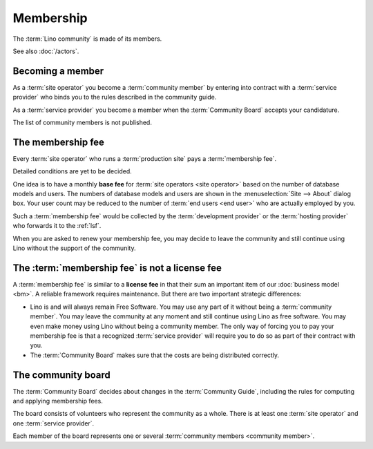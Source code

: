 ==========
Membership
==========

The :term:`Lino community` is made of its members.

.. glossary::

  Lino community

    The group of natural or juridical persons who use the :term:`Lino framework`
    and adhere to the rules described in this guide when collaborating with
    other members.
    Legally represented by :doc:`rumma` as long as there is no :doc:`lsf`.

  community member

    A legal or natural person who declares adhering to the :term:`Lino
    community` and the rules described in the community guide.

See also :doc:`/actors`.

Becoming a member
=================

As a :term:`site operator` you become a :term:`community member`
by entering into contract with a :term:`service provider` who binds you to the
rules described in the community guide.

As a :term:`service provider` you become a member when the :term:`Community
Board` accepts your candidature.

The list of community members is not published.

The membership fee
==================

.. glossary::

    membership fee

      A fee to be paid by certain community members as a contribution to
      operation costs of the :doc:`lsf`.


Every :term:`site operator` who runs a :term:`production site` pays a
:term:`membership fee`.

Detailed conditions are yet to be decided.

One idea is to have a monthly **base fee** for :term:`site operators <site
operator>` based on the number of database models and users. The numbers of
database models and users are shown in the :menuselection:`Site --> About`
dialog box. Your user count may be reduced to the number of :term:`end users
<end user>` who are actually employed by you.

Such a :term:`membership fee` would be collected by the :term:`development
provider` or the :term:`hosting provider` who forwards it to the :ref:`lsf`.

When you are asked to renew your membership fee, you may decide to leave the
community and still continue using Lino without the support of the community.

The :term:`membership fee` is not a license fee
===============================================

A :term:`membership fee` is similar to a **license fee** in that their sum an
important item of our :doc:`business model <bm>`. A reliable framework requires
maintenance.  But there are two important strategic differences:

- Lino is and will always remain Free Software.
  You may use any part of it without being a :term:`community member`.
  You may leave the community at any moment and still continue using Lino as free
  software. You may even make money using Lino without being a community member.
  The only way of forcing you to pay your membership fee is that a
  recognized :term:`service provider` will require you to do so as part of their
  contract with you.

- The :term:`Community Board` makes sure that the costs are being distributed
  correctly.


The community board
===================

.. glossary::

    Community Board

      A group of natural persons who decide about changes in the :term:`Community
      Guide`.  See `The community board`_.


The :term:`Community Board` decides about changes in the :term:`Community
Guide`, including the rules for computing and applying membership fees.

The board consists of volunteers who represent the community as a whole.  There
is at least one :term:`site operator` and one :term:`service provider`.

Each member of the board represents one or several :term:`community members
<community member>`.

